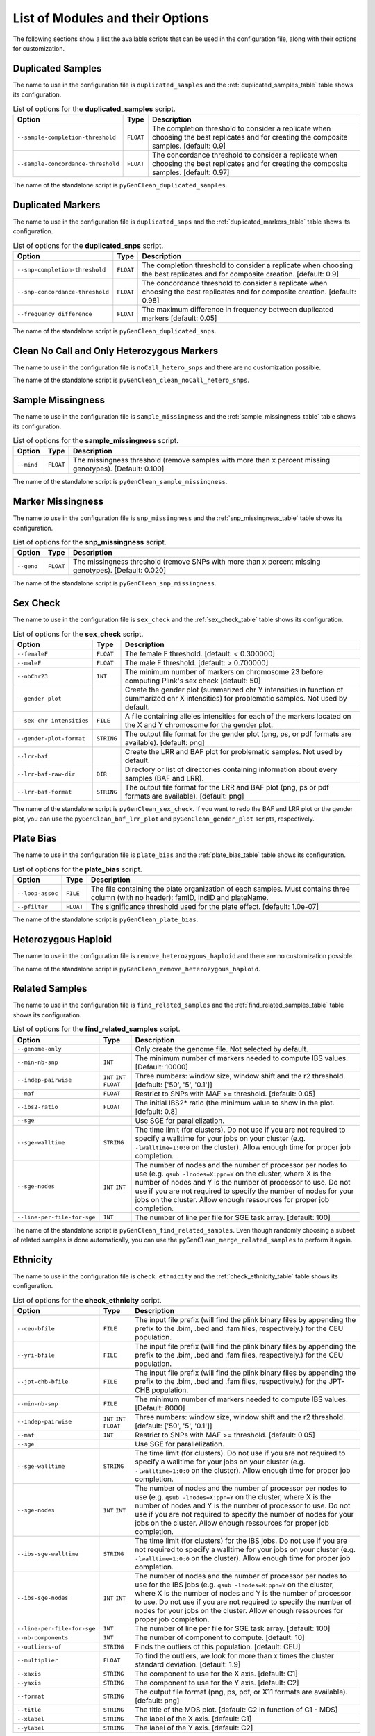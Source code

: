 .. _list_of_scripts:

List of Modules and their Options
=================================

The following sections show a list the available scripts that can be used in the
configuration file, along with their options for customization.

.. _duplicated_samples_options:

Duplicated Samples
------------------

The name to use in the configuration file is ``duplicated_samples`` and the
:ref:`duplicated_samples_table` table shows its configuration.


.. tabularcolumns:: p{6.6cm}Lp{7.5cm}
.. _duplicated_samples_table:

.. table:: List of options for the **duplicated_samples** script.

    +------------------------------------+-----------+-------------------------+
    | Option                             | Type      | Description             |
    +====================================+===========+=========================+
    | ``--sample-completion-threshold``  | ``FLOAT`` | The completion          |
    |                                    |           | threshold to consider a |
    |                                    |           | replicate when choosing |
    |                                    |           | the best replicates and |
    |                                    |           | for creating the        |
    |                                    |           | composite samples.      |
    |                                    |           | [default: 0.9]          |
    +------------------------------------+-----------+-------------------------+
    | ``--sample-concordance-threshold`` | ``FLOAT`` | The concordance         |
    |                                    |           | threshold to consider a |
    |                                    |           | replicate when choosing |
    |                                    |           | the best replicates and |
    |                                    |           | for creating the        |
    |                                    |           | composite samples.      |
    |                                    |           | [default: 0.97]         |
    +------------------------------------+-----------+-------------------------+

The name of the standalone script is ``pyGenClean_duplicated_samples``.

Duplicated Markers
------------------

The name to use in the configuration file is ``duplicated_snps`` and the
:ref:`duplicated_markers_table` table shows its configuration.

.. tabularcolumns:: p{6.6cm}Lp{7.5cm}
.. _duplicated_markers_table:

.. table:: List of options for the **duplicated_snps** script.

    +---------------------------------+-----------+--------------------------+
    | Option                          | Type      | Description              |
    +=================================+===========+==========================+
    | ``--snp-completion-threshold``  | ``FLOAT`` | The completion threshold |
    |                                 |           | to consider a replicate  |
    |                                 |           | when choosing the best   |
    |                                 |           | replicates and for       |
    |                                 |           | composite creation.      |
    |                                 |           | [default: 0.9]           |
    +---------------------------------+-----------+--------------------------+
    | ``--snp-concordance-threshold`` | ``FLOAT`` | The concordance          |
    |                                 |           | threshold to consider a  |
    |                                 |           | replicate when choosing  |
    |                                 |           | the best replicates and  |
    |                                 |           | for composite creation.  |
    |                                 |           | [default: 0.98]          |
    +---------------------------------+-----------+--------------------------+
    | ``--frequency_difference``      | ``FLOAT`` | The maximum difference   |
    |                                 |           | in frequency between     |
    |                                 |           | duplicated markers       |
    |                                 |           | [default: 0.05]          |
    +---------------------------------+-----------+--------------------------+

The name of the standalone script is ``pyGenClean_duplicated_snps``.

Clean No Call and Only Heterozygous Markers
-------------------------------------------

The name to use in the configuration file is ``noCall_hetero_snps`` and there
are no customization possible.

The name of the standalone script is ``pyGenClean_clean_noCall_hetero_snps``.

Sample Missingness
------------------

The name to use in the configuration file is ``sample_missingness`` and the
:ref:`sample_missingness_table` table shows its configuration.


.. tabularcolumns:: p{6.6cm}Lp{7.5cm}
.. _sample_missingness_table:

.. table:: List of options for the **sample_missingness** script.

    +------------+-----------+------------------------------------------------+
    | Option     | Type      | Description                                    |
    +============+===========+================================================+
    | ``--mind`` | ``FLOAT`` | The missingness threshold (remove samples with |
    |            |           | more than x percent missing genotypes).        |
    |            |           | [Default: 0.100]                               |
    +------------+-----------+------------------------------------------------+

The name of the standalone script is ``pyGenClean_sample_missingness``.

Marker Missingness
------------------

The name to use in the configuration file is ``snp_missingness`` and the
:ref:`snp_missingness_table` table shows its configuration.


.. tabularcolumns:: p{6.6cm}Lp{7.5cm}
.. _snp_missingness_table:

.. table:: List of options for the **snp_missingness** script.

    +------------+-----------+---------------------------------------------+
    | Option     | Type      | Description                                 |
    +============+===========+=============================================+
    | ``--geno`` | ``FLOAT`` | The missingness threshold (remove SNPs with |
    |            |           | more than x percent missing genotypes).     |
    |            |           | [Default: 0.020]                            |
    +------------+-----------+---------------------------------------------+

The name of the standalone script is ``pyGenClean_snp_missingness``.

Sex Check
---------

The name to use in the configuration file is ``sex_check`` and the
:ref:`sex_check_table` table shows its configuration.


.. tabularcolumns:: p{6.3cm}Lp{7.5cm}
.. _sex_check_table:

.. table:: List of options for the **sex_check** script.

    +---------------------------+------------+---------------------------------+
    | Option                    | Type       | Description                     |
    +===========================+============+=================================+
    | ``--femaleF``             | ``FLOAT``  | The female F threshold.         |
    |                           |            | [default: < 0.300000]           |
    +---------------------------+------------+---------------------------------+
    | ``--maleF``               | ``FLOAT``  | The male F threshold.           |
    |                           |            | [default: > 0.700000]           |
    +---------------------------+------------+---------------------------------+
    | ``--nbChr23``             | ``INT``    | The minimum number of markers   |
    |                           |            | on chromosome 23 before         |
    |                           |            | computing Plink's sex check     |
    |                           |            | [default: 50]                   |
    +---------------------------+------------+---------------------------------+
    | ``--gender-plot``         |            | Create the gender plot          |
    |                           |            | (summarized chr Y intensities   |
    |                           |            | in function of summarized chr X |
    |                           |            | intensities) for problematic    |
    |                           |            | samples. Not used by default.   |
    +---------------------------+------------+---------------------------------+
    | ``--sex-chr-intensities`` | ``FILE``   | A file containing alleles       |
    |                           |            | intensities for each of the     |
    |                           |            | markers located on the X and Y  |
    |                           |            | chromosome for the gender plot. |
    +---------------------------+------------+---------------------------------+
    | ``--gender-plot-format``  | ``STRING`` | The output file format for the  |
    |                           |            | gender plot (png, ps, or pdf    |
    |                           |            | formats are available).         |
    |                           |            | [default: png]                  |
    +---------------------------+------------+---------------------------------+
    | ``--lrr-baf``             |            | Create the LRR and BAF plot for |
    |                           |            | problematic samples. Not used   |
    |                           |            | by default.                     |
    +---------------------------+------------+---------------------------------+
    | ``--lrr-baf-raw-dir``     | ``DIR``    | Directory or list of            |
    |                           |            | directories containing          |
    |                           |            | information about every samples |
    |                           |            | (BAF and LRR).                  |
    +---------------------------+------------+---------------------------------+
    | ``--lrr-baf-format``      | ``STRING`` | The output file format for the  |
    |                           |            | LRR and BAF plot (png, ps or    |
    |                           |            | pdf formats are available).     |
    |                           |            | [default: png]                  |
    +---------------------------+------------+---------------------------------+

The name of the standalone script is ``pyGenClean_sex_check``. If you want to
redo the BAF and LRR plot or the gender plot, you can use the
``pyGenClean_baf_lrr_plot`` and ``pyGenClean_gender_plot`` scripts,
respectively.

Plate Bias
----------

The name to use in the configuration file is ``plate_bias`` and the
:ref:`plate_bias_table` table shows its configuration.


.. tabularcolumns:: p{6.6cm}Lp{7.5cm}
.. _plate_bias_table:

.. table:: List of options for the **plate_bias** script.

    +------------------+-----------+-----------------------------------------+
    | Option           | Type      | Description                             |
    +==================+===========+=========================================+
    | ``--loop-assoc`` | ``FILE``  | The file containing the plate           |
    |                  |           | organization of each samples. Must      |
    |                  |           | contains three column (with no header): |
    |                  |           | famID, indID and plateName.             |
    +------------------+-----------+-----------------------------------------+
    | ``--pfilter``    | ``FLOAT`` | The significance threshold used for the |
    |                  |           | plate effect. [default: 1.0e-07]        |
    +------------------+-----------+-----------------------------------------+

The name of the standalone script is ``pyGenClean_plate_bias``.

Heterozygous Haploid
--------------------

The name to use in the configuration file is ``remove_heterozygous_haploid`` and
there are no customization possible.

The name of the standalone script is ``pyGenClean_remove_heterozygous_haploid``.

Related Samples
---------------

The name to use in the configuration file is ``find_related_samples`` and the
:ref:`find_related_samples_table` table shows its configuration.


.. tabularcolumns:: p{5.1cm}Lp{7.5cm}
.. _find_related_samples_table:

.. table:: List of options for the **find_related_samples** script.

    +-----------------------------+------------+-------------------------------+
    | Option                      | Type       | Description                   |
    +=============================+============+===============================+
    | ``--genome-only``           |            | Only create the genome file.  |
    |                             |            | Not selected by default.      |
    +-----------------------------+------------+-------------------------------+
    | ``--min-nb-snp``            | ``INT``    | The minimum number of markers |
    |                             |            | needed to compute IBS values. |
    |                             |            | [Default: 10000]              |
    +-----------------------------+------------+-------------------------------+
    | ``--indep-pairwise``        | ``INT``    | Three numbers: window size,   |
    |                             | ``INT``    | window shift and the r2       |
    |                             | ``FLOAT``  | threshold. [default: ['50',   |
    |                             |            | '5', '0.1']]                  |
    +-----------------------------+------------+-------------------------------+
    | ``--maf``                   | ``FLOAT``  | Restrict to SNPs with MAF >=  |
    |                             |            | threshold. [default: 0.05]    |
    +-----------------------------+------------+-------------------------------+
    | ``--ibs2-ratio``            | ``FLOAT``  | The initial IBS2* ratio (the  |
    |                             |            | minimum value to show in the  |
    |                             |            | plot. [default: 0.8]          |
    +-----------------------------+------------+-------------------------------+
    | ``--sge``                   |            | Use SGE for parallelization.  |
    +-----------------------------+------------+-------------------------------+
    | ``--sge-walltime``          | ``STRING`` | The time limit (for clusters).|
    |                             |            | Do not use if you are not     |
    |                             |            | required to specify a walltime|
    |                             |            | for your jobs on your cluster |
    |                             |            | (e.g. ``-lwalltime=1:0:0`` on |
    |                             |            | the cluster). Allow enough    |
    |                             |            | time for proper job           |
    |                             |            | completion.                   |
    +-----------------------------+------------+-------------------------------+
    | ``--sge-nodes``             | ``INT``    | The number of nodes and the   |
    |                             | ``INT``    | number of processor per nodes |
    |                             |            | to use (e.g. ``qsub           |
    |                             |            | -lnodes=X:ppn=Y`` on the      |
    |                             |            | cluster, where X is the number|
    |                             |            | of nodes and Y is the number  |
    |                             |            | of processor to use. Do not   |
    |                             |            | use if you are not required to|
    |                             |            | specify the number of nodes   |
    |                             |            | for your jobs on the cluster. |
    |                             |            | Allow enough ressources for   |
    |                             |            | proper job completion.        |
    +-----------------------------+------------+-------------------------------+
    | ``--line-per-file-for-sge`` | ``INT``    | The number of line per file   |
    |                             |            | for SGE task array.           |
    |                             |            | [default: 100]                |
    +-----------------------------+------------+-------------------------------+

The name of the standalone script is ``pyGenClean_find_related_samples``. Even
though randomly choosing a subset of related samples is done automatically, you
can use the ``pyGenClean_merge_related_samples`` to perform it again.

Ethnicity
---------

The name to use in the configuration file is ``check_ethnicity`` and the
:ref:`check_ethnicity_table` table shows its configuration.


.. tabularcolumns:: p{5.1cm}Lp{7.5cm}
.. _check_ethnicity_table:

.. table:: List of options for the **check_ethnicity** script.

    +-----------------------------+------------+-------------------------------+
    | Option                      | Type       | Description                   |
    +=============================+============+===============================+
    | ``--ceu-bfile``             | ``FILE``   | The input file prefix (will   |
    |                             |            | find the plink binary files   |
    |                             |            | by appending the prefix to    |
    |                             |            | the .bim, .bed and .fam       |
    |                             |            | files, respectively.) for the |
    |                             |            | CEU population.               |
    +-----------------------------+------------+-------------------------------+
    | ``--yri-bfile``             | ``FILE``   | The input file prefix (will   |
    |                             |            | find the plink binary files   |
    |                             |            | by appending the prefix to    |
    |                             |            | the .bim, .bed and .fam       |
    |                             |            | files, respectively.) for the |
    |                             |            | CEU population.               |
    +-----------------------------+------------+-------------------------------+
    | ``--jpt-chb-bfile``         | ``FILE``   | The input file prefix (will   |
    |                             |            | find the plink binary files   |
    |                             |            | by appending the prefix to    |
    |                             |            | the .bim, .bed and .fam       |
    |                             |            | files, respectively.) for the |
    |                             |            | JPT-CHB population.           |
    +-----------------------------+------------+-------------------------------+
    | ``--min-nb-snp``            | ``FILE``   | The minimum number of markers |
    |                             |            | needed to compute IBS values. |
    |                             |            | [Default: 8000]               |
    +-----------------------------+------------+-------------------------------+
    | ``--indep-pairwise``        | ``INT``    | Three numbers: window size,   |
    |                             | ``INT``    | window shift and the r2       |
    |                             | ``FLOAT``  | threshold. [default: ['50',   |
    |                             |            | '5', '0.1']]                  |
    +-----------------------------+------------+-------------------------------+
    | ``--maf``                   | ``INT``    | Restrict to SNPs with MAF >=  |
    |                             |            | threshold. [default: 0.05]    |
    +-----------------------------+------------+-------------------------------+
    | ``--sge``                   |            | Use SGE for parallelization.  |
    +-----------------------------+------------+-------------------------------+
    | ``--sge-walltime``          | ``STRING`` | The time limit (for clusters).|
    |                             |            | Do not use if you are not     |
    |                             |            | required to specify a walltime|
    |                             |            | for your jobs on your cluster |
    |                             |            | (e.g. ``-lwalltime=1:0:0`` on |
    |                             |            | the cluster). Allow enough    |
    |                             |            | time for proper job           |
    |                             |            | completion.                   |
    +-----------------------------+------------+-------------------------------+
    | ``--sge-nodes``             | ``INT``    | The number of nodes and the   |
    |                             | ``INT``    | number of processor per nodes |
    |                             |            | to use (e.g. ``qsub           |
    |                             |            | -lnodes=X:ppn=Y`` on the      |
    |                             |            | cluster, where X is the number|
    |                             |            | of nodes and Y is the number  |
    |                             |            | of processor to use. Do not   |
    |                             |            | use if you are not required to|
    |                             |            | specify the number of nodes   |
    |                             |            | for your jobs on the cluster. |
    |                             |            | Allow enough ressources for   |
    |                             |            | proper job completion.        |
    +-----------------------------+------------+-------------------------------+
    | ``--ibs-sge-walltime``      | ``STRING`` | The time limit (for clusters) |
    |                             |            | for the IBS jobs. Do not use  |
    |                             |            | if you are not required to    |
    |                             |            | specify a walltime for your   |
    |                             |            | jobs on your cluster (e.g.    |
    |                             |            | ``-lwalltime=1:0:0`` on the   |
    |                             |            | cluster). Allow enough time   |
    |                             |            | for proper job completion.    |
    +-----------------------------+------------+-------------------------------+
    | ``--ibs-sge-nodes``         | ``INT``    | The number of nodes and the   |
    |                             | ``INT``    | number of processor per nodes |
    |                             |            | to use for the IBS jobs (e.g. |
    |                             |            | ``qsub                        |
    |                             |            | -lnodes=X:ppn=Y`` on the      |
    |                             |            | cluster, where X is the number|
    |                             |            | of nodes and Y is the number  |
    |                             |            | of processor to use. Do not   |
    |                             |            | use if you are not required to|
    |                             |            | specify the number of nodes   |
    |                             |            | for your jobs on the cluster. |
    |                             |            | Allow enough ressources for   |
    |                             |            | proper job completion.        |
    +-----------------------------+------------+-------------------------------+
    | ``--line-per-file-for-sge`` | ``INT``    | The number of line per file   |
    |                             |            | for SGE task array.           |
    |                             |            | [default: 100]                |
    +-----------------------------+------------+-------------------------------+
    | ``--nb-components``         | ``INT``    | The number of component to    |
    |                             |            | compute. [default: 10]        |
    +-----------------------------+------------+-------------------------------+
    | ``--outliers-of``           | ``STRING`` | Finds the outliers of this    |
    |                             |            | population. [default: CEU]    |
    +-----------------------------+------------+-------------------------------+
    | ``--multiplier``            | ``FLOAT``  | To find the outliers, we look |
    |                             |            | for more than x times the     |
    |                             |            | cluster standard deviation.   |
    |                             |            | [default: 1.9]                |
    +-----------------------------+------------+-------------------------------+
    | ``--xaxis``                 | ``STRING`` | The component to use for the  |
    |                             |            | X axis. [default: C1]         |
    +-----------------------------+------------+-------------------------------+
    | ``--yaxis``                 | ``STRING`` | The component to use for the  |
    |                             |            | Y axis. [default: C2]         |
    +-----------------------------+------------+-------------------------------+
    | ``--format``                | ``STRING`` | The output file format (png,  |
    |                             |            | ps, pdf, or X11 formats are   |
    |                             |            | available). [default: png]    |
    +-----------------------------+------------+-------------------------------+
    | ``--title``                 | ``STRING`` | The title of the MDS plot.    |
    |                             |            | [default: C2 in function of   |
    |                             |            | C1 - MDS]                     |
    +-----------------------------+------------+-------------------------------+
    | ``--xlabel``                | ``STRING`` | The label of the X axis.      |
    |                             |            | [default: C1]                 |
    +-----------------------------+------------+-------------------------------+
    | ``--ylabel``                | ``STRING`` | The label of the Y axis.      |
    |                             |            | [default: C2]                 |
    +-----------------------------+------------+-------------------------------+

The name of the standalone script is ``pyGenClean_check_ethnicity``. If you want
to redo the outlier detection using a different multiplier, have a look at the
``pyGenClean_find_outliers`` script. If you want to redo any MDS plot, have a
look at the ``pyGenClean_plot_MDS`` script.

Minor Allele Frequency of Zero
------------------------------

The name to use in the configuration file is ``flag_maf_zero`` and there
are no customization possible.

The name of the standalone script is ``pyGenClean_flag_maf_zero``.

Hardy Weinberg Equilibrium
--------------------------

The name to use in the configuration file is ``flag_hw`` and the
:ref:`flag_hw_table` table shows its configuration.


.. tabularcolumns:: p{6.6cm}Lp{7.5cm}
.. _flag_hw_table:

.. table:: List of options for the **flag_hw** script.

    +-----------+-----------+-------------------------------------------+
    | Option    | Type      | Description                               |
    +===========+===========+===========================================+
    | ``--hwe`` | ``FLOAT`` | The Hardy-Weinberg equilibrium threshold. |
    |           |           | [default: 1e-4]                           |
    +-----------+-----------+-------------------------------------------+

The name of the standalone script is ``pyGenClean_flag_hw``.

Subsetting the Data
-------------------

The name to use in the configuration file is ``subset`` and the
:ref:`subset_table` table shows its configuration.


.. tabularcolumns:: p{6.6cm}Lp{7.5cm}
.. _subset_table:

.. table:: List of options for the **subset** script.

    +---------------+----------+--------------------------------------------+
    | Option        | Type     | Description                                |
    +===============+==========+============================================+
    | ``--exclude`` | ``FILE`` | A file containing SNPs to exclude from the |
    |               |          | data set.                                  |
    +---------------+----------+--------------------------------------------+
    | ``--extract`` | ``FILE`` | A file containing SNPs to extract from the |
    |               |          | data set.                                  |
    +---------------+----------+--------------------------------------------+
    | ``--remove``  | ``FILE`` | A file containing samples (FID and IID) to |
    |               |          | remove from the data set.                  |
    +---------------+----------+--------------------------------------------+
    | ``--keep``    | ``FILE`` | A file containing samples (FID and IID) to |
    |               |          | keep from the data set.                    |
    +---------------+----------+--------------------------------------------+

The name of the standalone script is ``pyGenClean_subset_data``.

Comparison with a Gold Standard
-------------------------------

The name to use in the configuration file is ``compare_gold_standard`` and the
:ref:`compare_gold_standard_table` table shows its configuration.


.. tabularcolumns:: p{6.6cm}Lp{7.5cm}
.. _compare_gold_standard_table:

.. table:: List of options for the **compare_gold_standard** script.

    +------------------------+----------+--------------------------------------+
    | Option                 | Type     | Description                          |
    +========================+==========+======================================+
    | ``--gold-bfile``       | ``FILE`` | The input file prefix (will find the |
    |                        |          | plink binary files by appending the  |
    |                        |          | prefix to the .bim, .bed and .fam    |
    |                        |          | files, respectively.) for the Gold   |
    |                        |          | Standard .                           |
    +------------------------+----------+--------------------------------------+
    | ``--same-samples``     | ``FILE`` | A file containing samples which are  |
    |                        |          | present in both the gold standard    |
    |                        |          | and the source panel. One line by    |
    |                        |          | identity and tab separated. For each |
    |                        |          | row, first sample is Gold Standard,  |
    |                        |          | second is source panel.              |
    +------------------------+----------+--------------------------------------+
    | ``--source-manifest``  | ``FILE`` | The illumina marker manifest.        |
    +------------------------+----------+--------------------------------------+
    | ``--source-alleles``   | ``FILE`` | A file containing the source alleles |
    |                        |          | (TOP). Two columns (separated by     |
    |                        |          | tabulation, one with the marker      |
    |                        |          | name, the other with the alleles     |
    |                        |          | (separated by space). No header.     |
    +------------------------+----------+--------------------------------------+
    | ``--sge``              |          | Use SGE for parallelization.         |
    +------------------------+----------+--------------------------------------+
    | ``--do-not-flip``      |          | Do not flip SNPs. WARNING: only use  |
    |                        |          | this option only if the Gold         |
    |                        |          | Standard was generated using the     |
    |                        |          | same chip (hence, flipping is        |
    |                        |          | unnecessary).                        |
    +------------------------+----------+--------------------------------------+
    | ``--use-marker-names`` |          | Use marker names instead of (chr,    |
    |                        |          | position). WARNING: only use this    |
    |                        |          | options only if the Gold Standard    |
    |                        |          | was generated using the same chip    |
    |                        |          | (hence, they have the same marker    |
    |                        |          | names).                              |
    +------------------------+----------+--------------------------------------+

The name of the standalone script is ``pyGenClean_compare_gold_standard``.
